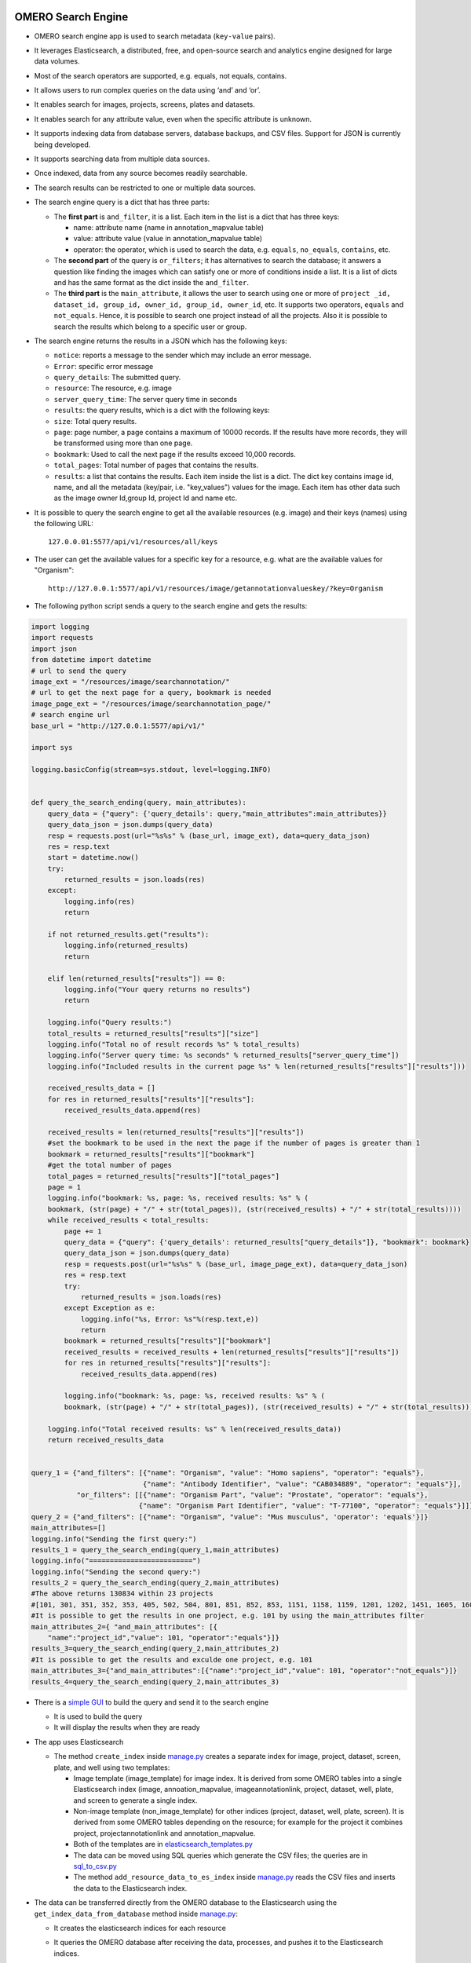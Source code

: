 .. image:: https://github.com/ome/omero_search_engine/workflows/Build/badge.svg
   :target: https://github.com/ome/omero_search_engine/actions

.. image:: https://readthedocs.org/projects/omero-search-engine/badge/?version=latest
    :target: https://omero-search-engine.readthedocs.io/en/latest/?badge=latest
    :alt: Documentation Status

OMERO Search Engine
--------------------

* OMERO search engine app is used to search metadata (``key-value`` pairs).
* It leverages Elasticsearch, a distributed, free, and open-source search and analytics engine designed for large data volumes.
* Most of the search operators are supported, e.g. equals, not equals, contains.
* It allows users to run complex queries on the data using ‘and’ and ‘or’.
* It enables search for images, projects, screens, plates and datasets.
* It enables search for any attribute value, even when the specific attribute is unknown.

* It supports indexing data from database servers, database backups, and CSV files. Support for JSON is currently being developed.

* It supports searching data from multiple data sources.
* Once indexed, data from any source becomes readily searchable.
* The search results can be restricted to one or multiple data sources.

* The search engine query is a dict that has three parts:

  * The **first part** is ``and_filter``, it is a list. Each item in the list is a dict that has three keys:

    * name: attribute name (name in annotation_mapvalue table)
    * value: attribute value (value in annotation_mapvalue table)
    * operator: the operator, which is used to search the data, e.g. ``equals``, ``no_equals``, ``contains``, etc.
  * The **second part** of the query is ``or_filters``; it has alternatives to search the database; it answers a question like finding the images which can satisfy one or more of conditions inside a list. It is a list of dicts and has the same format as the dict inside the ``and_filter``.
  * The **third part** is the ``main_attribute``, it allows the user to search using one or more of ``project _id, dataset_id, group_id, owner_id, group_id, owner_id``, etc. It supports two operators, ``equals`` and ``not_equals``. Hence, it is possible to search one project instead of all the projects. Also it is possible to search the results which belong to a specific user or group.

* The search engine returns the results in a JSON which has the following keys:

  * ``notice``: reports a message to the sender which may include an error message.
  * ``Error``: specific error message
  * ``query_details``: The submitted query.
  * ``resource``: The resource, e.g. image
  * ``server_query_time``: The server query time in seconds
  * ``results``: the query results, which is a dict with the following keys:
  * ``size``: Total query results.
  * ``page``: page number, a page contains a maximum of 10000 records. If the results have more records, they will be transformed using more than one page.
  * ``bookmark``: Used to call the next page if the results exceed 10,000 records.
  * ``total_pages``: Total number of pages that contains the results.
  * ``results``: a list that contains the results. Each item inside the list is a dict. The dict key contains image id, name, and all the metadata (key/pair, i.e. "key_values") values for the image. Each item has other data such as the image owner Id,group Id, project Id and name etc.
* It is possible to query the search engine to get all the available resources (e.g. image) and their keys (names) using the following URL::

    127.0.0.01:5577/api/v1/resources/all/keys

* The user can get the available values for a specific key for a resource, e.g. what are the available values for "Organism"::

    http://127.0.0.1:5577/api/v1/resources/image/getannotationvalueskey/?key=Organism

* The following python script sends a query to the search engine and gets the results:

.. code-block:: python

    import logging
    import requests
    import json
    from datetime import datetime
    # url to send the query
    image_ext = "/resources/image/searchannotation/"
    # url to get the next page for a query, bookmark is needed
    image_page_ext = "/resources/image/searchannotation_page/"
    # search engine url
    base_url = "http://127.0.0.1:5577/api/v1/"

    import sys

    logging.basicConfig(stream=sys.stdout, level=logging.INFO)


    def query_the_search_ending(query, main_attributes):
        query_data = {"query": {'query_details': query,"main_attributes":main_attributes}}
        query_data_json = json.dumps(query_data)
        resp = requests.post(url="%s%s" % (base_url, image_ext), data=query_data_json)
        res = resp.text
        start = datetime.now()
        try:
            returned_results = json.loads(res)
        except:
            logging.info(res)
            return

        if not returned_results.get("results"):
            logging.info(returned_results)
            return

        elif len(returned_results["results"]) == 0:
            logging.info("Your query returns no results")
            return

        logging.info("Query results:")
        total_results = returned_results["results"]["size"]
        logging.info("Total no of result records %s" % total_results)
        logging.info("Server query time: %s seconds" % returned_results["server_query_time"])
        logging.info("Included results in the current page %s" % len(returned_results["results"]["results"]))

        received_results_data = []
        for res in returned_results["results"]["results"]:
            received_results_data.append(res)

        received_results = len(returned_results["results"]["results"])
        #set the bookmark to be used in the next the page if the number of pages is greater than 1
        bookmark = returned_results["results"]["bookmark"]
        #get the total number of pages
        total_pages = returned_results["results"]["total_pages"]
        page = 1
        logging.info("bookmark: %s, page: %s, received results: %s" % (
        bookmark, (str(page) + "/" + str(total_pages)), (str(received_results) + "/" + str(total_results))))
        while received_results < total_results:
            page += 1
            query_data = {"query": {'query_details': returned_results["query_details"]}, "bookmark": bookmark}
            query_data_json = json.dumps(query_data)
            resp = requests.post(url="%s%s" % (base_url, image_page_ext), data=query_data_json)
            res = resp.text
            try:
                returned_results = json.loads(res)
            except Exception as e:
                logging.info("%s, Error: %s"%(resp.text,e))
                return
            bookmark = returned_results["results"]["bookmark"]
            received_results = received_results + len(returned_results["results"]["results"])
            for res in returned_results["results"]["results"]:
                received_results_data.append(res)

            logging.info("bookmark: %s, page: %s, received results: %s" % (
            bookmark, (str(page) + "/" + str(total_pages)), (str(received_results) + "/" + str(total_results))))

        logging.info("Total received results: %s" % len(received_results_data))
        return received_results_data


    query_1 = {"and_filters": [{"name": "Organism", "value": "Homo sapiens", "operator": "equals"},
                               {"name": "Antibody Identifier", "value": "CAB034889", "operator": "equals"}],
               "or_filters": [[{"name": "Organism Part", "value": "Prostate", "operator": "equals"},
                              {"name": "Organism Part Identifier", "value": "T-77100", "operator": "equals"}]]}
    query_2 = {"and_filters": [{"name": "Organism", "value": "Mus musculus", 'operator': 'equals'}]}
    main_attributes=[]
    logging.info("Sending the first query:")
    results_1 = query_the_search_ending(query_1,main_attributes)
    logging.info("=========================")
    logging.info("Sending the second query:")
    results_2 = query_the_search_ending(query_2,main_attributes)
    #The above returns 130834 within 23 projects
    #[101, 301, 351, 352, 353, 405, 502, 504, 801, 851, 852, 853, 1151, 1158, 1159, 1201, 1202, 1451, 1605, 1606, 1701, 1902, 1903]
    #It is possible to get the results in one project, e.g. 101 by using the main_attributes filter
    main_attributes_2={ "and_main_attributes": [{
        "name":"project_id","value": 101, "operator":"equals"}]}
    results_3=query_the_search_ending(query_2,main_attributes_2)
    #It is possible to get the results and exculde one project, e.g. 101
    main_attributes_3={"and_main_attributes":[{"name":"project_id","value": 101, "operator":"not_equals"}]}
    results_4=query_the_search_ending(query_2,main_attributes_3)

* There is a `simple GUI <https://github.com/ome/omero_search_engine_client/tree/elastic_search>`_ to build the query and send it to the search engine

  * It is used to build the query
  * It will display the results when they are ready
* The app uses Elasticsearch

  * The method ``create_index`` inside `manage.py <manage.py>`_ creates a separate index for image, project, dataset, screen, plate, and well using two templates:

    * Image template (image_template) for image index. It is derived from some OMERO tables into a single Elasticsearch index (image, annoation_mapvalue, imageannotationlink, project, dataset, well, plate, and screen to generate a single index.
    * Non-image template (non_image_template) for other indices (project, dataset, well, plate, screen). It is derived from some OMERO tables depending on the resource; for example for the project it combines project, projectannotationlink and annotation_mapvalue.
    * Both of the templates are in `elasticsearch_templates.py <omero_search_engine/cache_functions/elasticsearch/elasticsearch_templates.py>`_
    * The data can be moved using SQL queries which generate the CSV files; the queries are in `sql_to_csv.py <omero_search_engine/cache_functions/elasticsearch/sql_to_csv.py>`_
    * The method ``add_resource_data_to_es_index`` inside `manage.py <manage.py>`_ reads the CSV files and inserts the data to the Elasticsearch index.
* The data can be transferred directly from the OMERO database to the Elasticsearch using the ``get_index_data_from_database`` method inside `manage.py <manage.py>`_:

  * It creates the elasticsearch indices for each resource
  * It queries the OMERO database after receiving the data, processes, and pushes it to the Elasticsearch indices.
  * This process takes a relatively long time depending on the hosting machine specs. The user can adjust how many rows can be processed per call to the OMERO database:
    * Set the number of rows using the ``set_cache_rows_number`` method inside `manage.py <manage.py>`_, the following example will set the number to 1000::

        
        $ python manage.py set_cache_rows_number -s 10000
* The system supports restoring a database from a backup using restore_postgresql_database method inside `manage.py <manage.py>`_.
* The data can be also moved using SQL queries which generate the CSV files; the queries are in `sql_to_csv.py <omero_search_engine/cache_functions/elasticsearch/sql_to_csv.py>`_

For the configuration and installation instructions, please read the following document `configuration_installation <docs/configuration/configuration_installation.rst>`_

Disclaimer
----------

* The SearchEngine currently is intended to be used with public data.
* There is no authenticating or access permission in place yet.
* All the data in the Elasticsearch indices is exposed publicly.

License
-------

OMERO search engine is released under the GPL v2.

Copyright
---------

2022, The Open Microscopy Environment, Glencoe Software, Inc.
